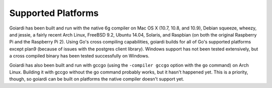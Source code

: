 .. _platforms:

Supported Platforms
===================

Goiardi has been built and run with the native 6g compiler on Mac OS X (10.7, 10.8, and 10.9), Debian squeeze, wheezy, and jessie, a fairly recent Arch Linux, FreeBSD 9.2, Ubuntu 14.04, Solaris, and Raspbian (on both the original Raspberry Pi and the Raspberry Pi 2). Using Go's cross compiling capabilities, goiardi builds for all of Go's supported platforms except plan9 (because of issues with the postgres client library). Windows support has not been tested extensively, but a cross compiled binary has been tested successfully on Windows.

Goiardi has also been built and run with gccgo (using the ``-compiler gccgo`` option with the ``go`` command) on Arch Linux. Building it with gccgo without the go command probably works, but it hasn't happened yet. This is a priority, though, so goiardi can be built on platforms the native compiler doesn't support yet.
